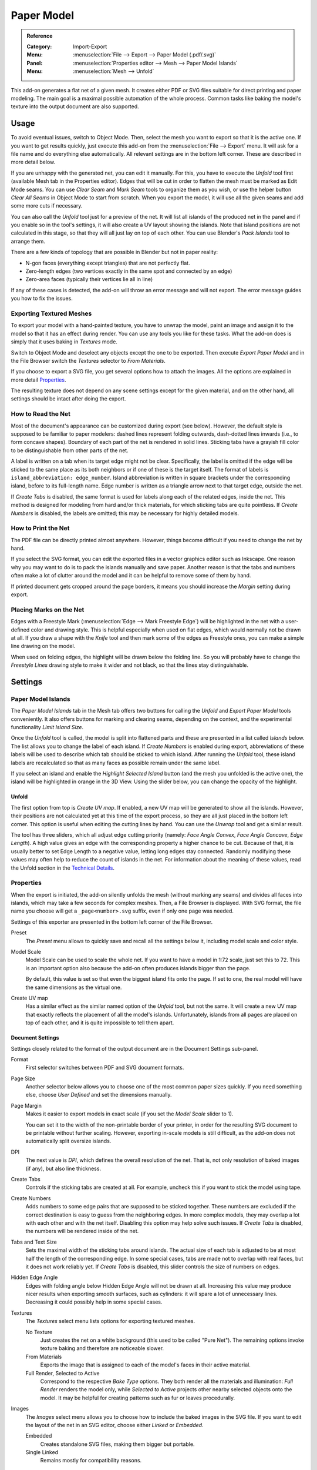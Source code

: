 
***********
Paper Model
***********

.. admonition:: Reference
   :class: refbox

   :Category:  Import-Export
   :Menu:      :menuselection:`File --> Export --> Paper Model (.pdf/.svg)`
   :Panel:     :menuselection:`Properties editor --> Mesh --> Paper Model Islands`
   :Menu:      :menuselection:`Mesh --> Unfold`

This add-on generates a flat net of a given mesh.
It creates either PDF or SVG files suitable for direct printing and paper modeling.
The main goal is a maximal possible automation of the whole process.
Common tasks like baking the model's texture into the output document are also supported.


Usage
=====

To avoid eventual issues, switch to Object Mode.
Then, select the mesh you want to export so that it is the active one.
If you want to get results quickly, just execute this add-on from the :menuselection:`File --> Export` menu.
It will ask for a file name and do everything else automatically.
All relevant settings are in the bottom left corner.
These are described in more detail below.

If you are unhappy with the generated net, you can edit it manually.
For this, you have to execute the *Unfold* tool first (available Mesh tab in the Properties editor).
Edges that will be cut in order to flatten the mesh must be marked as Edit Mode seams.
You can use *Clear Seam* and *Mark Seam* tools to organize them as you wish,
or use the helper button *Clear All Seams* in Object Mode to start from scratch.
When you export the model, it will use all the given seams and add some more cuts if necessary.

You can also call the *Unfold* tool just for a preview of the net.
It will list all islands of the produced net in the panel and if you enable so in the tool's settings,
it will also create a UV layout showing the islands.
Note that island positions are not calculated in this stage, so that they will all just lay on top of each other.
You can use Blender's *Pack Islands* tool to arrange them.

There are a few kinds of topology that are possible in Blender but not in paper reality:

- N-gon faces (everything except triangles) that are not perfectly flat.
- Zero-length edges (two vertices exactly in the same spot and connected by an edge)
- Zero-area faces (typically their vertices lie all in line)

If any of these cases is detected, the add-on will throw an error message and will not export.
The error message guides you how to fix the issues.


Exporting Textured Meshes
-------------------------

To export your model with a hand-painted texture, you have to unwrap the model, paint an image and
assign it to the model so that it has an effect during render.
You can use any tools you like for these tasks.
What the add-on does is simply that it uses baking in *Textures* mode.

Switch to Object Mode and deselect any objects except the one to be exported.
Then execute *Export Paper Model* and in the File Browser switch the *Textures* selector to *From Materials*.

If you choose to export a SVG file, you get several options how to attach the images.
All the options are explained in more detail `Properties`_.

The resulting texture does not depend on any scene settings except for the given material,
and on the other hand, all settings should be intact after doing the export.


How to Read the Net
-------------------

Most of the document's appearance can be customized during export (see below).
However, the default style is supposed to be familiar to paper modelers:
dashed lines represent folding outwards, dash-dotted lines inwards (i.e., to form concave shapes).
Boundary of each part of the net is rendered in solid lines.
Sticking tabs have a grayish fill color to be distinguishable from other parts of the net.

A label is written on a tab when its target edge might not be clear.
Specifically, the label is omitted if the edge will be sticked to the same place as its both neighbors or
if one of these is the target itself.
The format of labels is ``island_abbreviation: edge_number``.
Island abbreviation is written in square brackets under the corresponding island, before to its full-length name.
Edge number is written as a triangle arrow next to that target edge, outside the net.

If *Create Tabs* is disabled, the same format is used for labels along each of the related edges, inside the net.
This method is designed for modeling from hard and/or thick materials, for which sticking tabs are quite pointless.
If *Create Numbers* is disabled, the labels are omitted; this may be necessary for highly detailed models.


How to Print the Net
--------------------

The PDF file can be directly printed almost anywhere.
However, things become difficult if you need to change the net by hand.

If you select the SVG format, you can edit the exported files in a vector graphics editor such as Inkscape.
One reason why you may want to do is to pack the islands manually and save paper.
Another reason is that the tabs and numbers often make a lot of clutter around the model and
it can be helpful to remove some of them by hand.

If printed document gets cropped around the page borders,
it means you should increase the *Margin* setting during export.


Placing Marks on the Net
------------------------

Edges with a Freestyle Mark (:menuselection:`Edge --> Mark Freestyle Edge`) will be highlighted
in the net with a user-defined color and drawing style.
This is helpful especially when used on flat edges, which would normally not be drawn at all.
If you draw a shape with the *Knife* tool and then mark some of the edges as Freestyle ones,
you can make a simple line drawing on the model.

When used on folding edges, the highlight will be drawn below the folding line.
So you will probably have to change the *Freestyle Lines* drawing style to make it wider and not black,
so that the lines stay distinguishable.


Settings
========

Paper Model Islands
-------------------

The *Paper Model Islands* tab in the Mesh tab offers two buttons for calling
the *Unfold* and *Export Paper Model* tools conveniently.
It also offers buttons for marking and clearing seams, depending on the context,
and the experimental functionality *Limit Island Size*.

Once the *Unfold* tool is called, the model is split into flattened parts and
these are presented in a list called *Islands* below.
The list allows you to change the label of each island.
If *Create Numbers* is enabled during export, abbreviations of these labels will be used to
describe which tab should be sticked to which island.
After running the *Unfold* tool, these island labels are recalculated so
that as many faces as possible remain under the same label.

If you select an island and enable the *Highlight Selected Island* button
(and the mesh you unfolded is the active one), the island will be highlighted in orange in the 3D View.
Using the slider below, you can change the opacity of the highlight.


Unfold
^^^^^^

The first option from top is *Create UV map*.
If enabled, a new UV map will be generated to show all the islands.
However, their positions are not calculated yet at this time of the export process,
so they are all just placed in the bottom left corner.
This option is useful when editing the cutting lines by hand.
You can use the *Unwrap* tool and get a similar result.

The tool has three sliders, which all adjust edge cutting priority
(namely: *Face Angle Convex*, *Face Angle Concave*, *Edge Length*).
A high value gives an edge with the corresponding property a higher chance to be cut.
Because of that, it is usually better to set Edge Length to a negative value, letting long edges stay connected.
Randomly modifying these values may often help to reduce the count of islands in the net.
For information about the meaning of these values, read the Unfold section in the `Technical Details`_.


Properties
----------

When the export is initiated, the add-on silently unfolds the mesh (without marking any seams) and
divides all faces into islands, which may take a few seconds for complex meshes.
Then, a File Browser is displayed. With SVG format, the file name you choose will get a ``_page<number>.svg`` suffix,
even if only one page was needed.

Settings of this exporter are presented in the bottom left corner of the File Browser.

Preset
   The *Preset* menu allows to quickly save and recall all the settings below it,
   including model scale and color style.
Model Scale
   Model Scale can be used to scale the whole net.
   If you want to have a model in 1:72 scale, just set this to 72.
   This is an important option also because the add-on often produces islands bigger than the page.

   By default, this value is set so that even the biggest island fits onto the page.
   If set to one, the real model will have the same dimensions as the virtual one.
Create UV map
   Has a similar effect as the similar named option of the *Unfold* tool, but not the same.
   It will create a new UV map that exactly reflects the placement of all the model's islands.
   Unfortunately, islands from all pages are placed on top of each other,
   and it is quite impossible to tell them apart.


Document Settings
^^^^^^^^^^^^^^^^^

Settings closely related to the format of the output document are in the Document Settings sub-panel.

Format
   First selector switches between PDF and SVG document formats.
Page Size
   Another selector below allows you to choose one of the most common paper sizes quickly.
   If you need something else, choose *User Defined* and set the dimensions manually.
Page Margin
   Makes it easier to export models in exact scale (if you set the *Model Scale* slider to 1).

   You can set it to the width of the non-printable border of your printer,
   in order for the resulting SVG document to be printable without further scaling. However,
   exporting in-scale models is still difficult, as the add-on does not automatically split oversize islands.
DPI
   The next value is *DPI*, which defines the overall resolution of the net.
   That is, not only resolution of baked images (if any), but also line thickness.

Create Tabs
   Controls if the sticking tabs are created at all.
   For example, uncheck this if you want to stick the model using tape.
Create Numbers
   Adds numbers to some edge pairs that are supposed to be sticked together.
   These numbers are excluded if the correct destination is easy to guess from the neighboring edges.
   In more complex models, they may overlap a lot with each other and with the net itself.
   Disabling this option may help solve such issues.
   If *Create Tabs* is disabled, the numbers will be rendered inside of the net.
Tabs and Text Size
   Sets the maximal width of the sticking tabs around islands.
   The actual size of each tab is adjusted to be at most half the length of the corresponding edge.
   In some special cases, tabs are made not to overlap with real faces, but it does not work reliably yet.
   If *Create Tabs* is disabled, this slider controls the size of numbers on edges.
Hidden Edge Angle
   Edges with folding angle below Hidden Edge Angle will not be drawn at all.
   Increasing this value may produce nicer results when exporting smooth surfaces, such as cylinders:
   it will spare a lot of unnecessary lines.
   Decreasing it could possibly help in some special cases.
Textures
   The *Textures* select menu lists options for exporting textured meshes.

   No Texture
      Just creates the net on a white background (this used to be called "Pure Net").
      The remaining options invoke texture baking and therefore are noticeable slower.
   From Materials
      Exports the image that is assigned to each of the model's faces in their active material.
   Full Render, Selected to Active
      Correspond to the respective *Bake Type* options.
      They both render all the materials and illumination: *Full Render* renders the model only,
      while *Selected to Active* projects other nearby selected objects onto the model.
      It may be helpful for creating patterns such as fur or leaves procedurally.
Images
   The *Images* select menu allows you to choose how to include the baked images in the SVG file.
   If you want to edit the layout of the net in an SVG editor, choose either *Linked* or *Embedded*.

   Embedded
      Creates standalone SVG files, making them bigger but portable.
   Single Linked
      Remains mostly for compatibility reasons.


Colors and Style
^^^^^^^^^^^^^^^^

Options related to the drawing style are packed in the *Colors and Style* sub-panel.
They should be quite self-explanatory.


Technical Details
=================

Unfold
------

Firstly, the algorithm assigns every edge a "priority", depending on its angle and length.
Edges with higher priority will more probably be cut apart in the final net.
Shorter edges have higher priority (they are easier to glue on) and sharper angles too
(that makes the net easier to visually understand).

Faces form a concave angle if their normals are pointing against each other.
Such angles have even a bit higher priority which is supposed to help for typical models.
If some face normals are flipped, the algorithm always assumes the angle between them be convex.

If more than two faces are connected by an edge, two of them are designated as the main ones and
all others will have to be glued. The main faces are chosen so that they form the smallest angle possible.

The actual priority effect of angle versus length may change the resulting net very much.
The default values were chosen by trial and error for some basic models, but may be a bad choice for others.
If you want to tweak them, the *Unfold* tool allows you to: they are the tool's three only settings.

The cutting algorithm begins with all faces separated and tries to connect them to form bigger islands,
ordered by the connecting edge's priority. If some of the faces of the resulting island would overlap,
the operation is canceled and the algorithm continues with another edge.
If some vertices or edges end up close enough to each other, they are merged.
During this process, each edge is visited exactly once.

The overlap check is basically the Bentley-Ottmann algorithm for line segment intersection,
applied to the boundary of the resulting island. To handle some special cases,
the algorithm automatically switches between a slightly quicker and a more robust version of itself.
Another check is applied to detect if the boundary crosses itself in just a vertex of the resulting island --
such cases have to be tested explicitly as they need not cause any intersecting line segments.


Positioning the Nets on Pages
-----------------------------

Because the nets are not consisting only of the real faces, but also of the gluing tabs around,
they cannot be positioned by the internal Blender tool (*Pack Islands*).
Therefore, a standalone algorithm had to be written.

For a great simplification of the process, all nets are packed into (smallest possible) bounding rectangles.
These are then ordered by size (largest first) and in this order the algorithm tries to position them on a page.
The positions tested for the lower left corner are given by an n × n grid resulting from
all the corners of islands already positioned. A position is accepted or rejected by checking overlaps
with each of the islands' bounding rectangles.

When there are any islands left that could not be placed onto the page, a new free page is created.

This algorithm should work reliably and quite fast.
However, it is clearly inefficient if the bounding rectangles contain much free space.
Also, the packing depends heavily on the order in which the islands are processed, which is in no way optimal.
